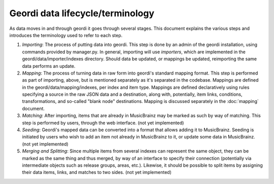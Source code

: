 Geordi data lifecycle/terminology
=================================

As data moves in and through geordi it goes through several stages. This document explains the various steps and introduces the terminology used to refer to each step.

1. *Importing*: The process of putting data into geordi. This step is done by an admin of the geordi installation, using commands provided by manager.py. In general, importing will use *importers*, which are implemented in the geordi/data/importer/indexes directory. Should data be updated, or mappings be updated, reimporting the same data performs an update.

2. *Mapping*: The process of turning data in raw form into geordi's standard mapping format. This step is performed as part of importing, above, but is mentioned separately as it's separated in the codebase. Mappings are defined in the geordi/data/mapping/indexes, per index and item type. Mappings are defined declaratively using rules specifying a source in the raw JSON data and a destination, along with, potentially, item links, conditions, transformations, and so-called "blank node" destinations. Mapping is discussed separately in the :doc:`mapping` document.

3. *Matching*: After importing, items that are already in MusicBrainz may be marked as such by way of matching. This step is performed by users, through the web interface. (not yet implemented)

4. *Seeding*: Geordi's mapped data can be converted into a format that allows adding it to MusicBrainz. Seeding is initiated by users who wish to add an item not already in MusicBrainz to it, or update some data in MusicBrainz. (not yet implemented)

5. *Merging and Splitting*: Since multiple items from several indexes can represent the same object, they can be marked as the same thing and thus merged, by way of an interface to specify their connection (potentially via intermediate objects such as release groups, areas, etc.). Likewise, it should be possible to split items by assigning their data items, links, and matches to two sides. (not yet implemented)
